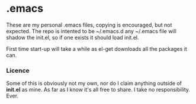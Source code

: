 * .emacs
These are my personal .emacs files, copying is encouraged, but not expected.
The repo is intented to be ~/.emacs.d any ~/.emacs file will shadow the init.el, so if one exists it should load init.el.

First time start-up will take a while as el-get downloads all the packages it can.

*** Licence
   Some of this is obviously not my own, nor do I claim anything outside of *init.el* as mine.
   As far as I know it's all free to share. I take no responsibility. Ever.



